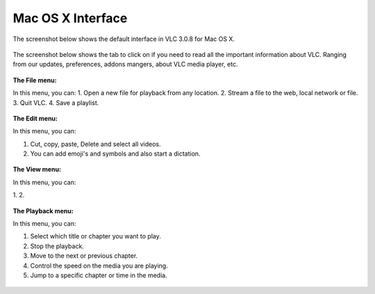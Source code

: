 Mac OS X Interface
------------------

The screenshot below shows the default interface in VLC 3.0.8 for Mac OS X.

.. figure::  /static/images/interface/homepage_mac.jpg
   :align:   center

The screenshot below shows the tab to click on if you need to read all the important information about VLC. Ranging from our updates, preferences, addons mangers, about VLC media player, etc.

.. figure::  /static/images/interface/vlc_mac.jpg
   :align:   center

**The File menu:**

In this menu, you can:
1. Open a new file for playback from any location. 
2. Stream a file to the web, local network or file. 
3. Quit VLC. 
4. Save a playlist.

.. figure::  /static/images/interface/file_mac.jpg
   :align:   center

**The Edit menu:**

In this menu, you can:

1. Cut, copy, paste, Delete and select all videos. 
2. You can add emoji's and symbols and also start a dictation. 

.. figure::  /static/images/interface/edit_mac.jpg
   :align:   center


**The View menu:**

In this menu, you can:

1. 
2. 

.. figure::  /static/images/interface/view_mac.jpg
   :align:   center

**The Playback menu:**

In this menu, you can:

1. Select which title or chapter you want to play.
2. Stop the playback.
3. Move to the next or previous chapter. 
4. Control the speed on the media you are playing.
5. Jump to a specific chapter or time in the media. 

.. figure::  /static/images/interface/playback_mac.jpg
   :align:   center
